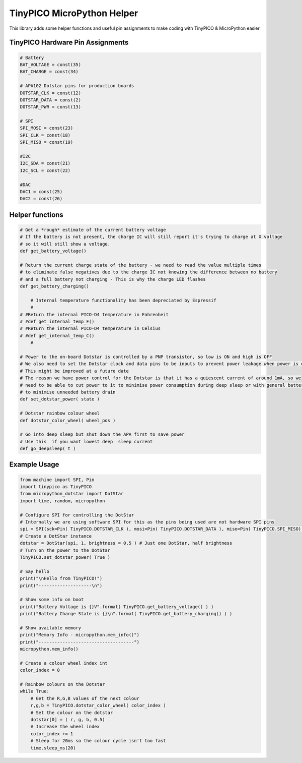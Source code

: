 TinyPICO MicroPython Helper
===========================

This library adds some helper functions and useful pin assignments to make coding with TinyPICO & MicroPython easier

TinyPICO Hardware Pin Assignments
---------------
.. code-block:: python

    # Battery
    BAT_VOLTAGE = const(35)
    BAT_CHARGE = const(34)

    # APA102 Dotstar pins for production boards
    DOTSTAR_CLK = const(12)
    DOTSTAR_DATA = const(2)
    DOTSTAR_PWR = const(13)

    # SPI
    SPI_MOSI = const(23)
    SPI_CLK = const(18)
    SPI_MISO = const(19)

    #I2C
    I2C_SDA = const(21)
    I2C_SCL = const(22)

    #DAC
    DAC1 = const(25)
    DAC2 = const(26)
..

Helper functions
----------------
.. code-block:: python

    # Get a *rough* estimate of the current battery voltage
    # If the battery is not present, the charge IC will still report it's trying to charge at X voltage
    # so it will still show a voltage.
    def get_battery_voltage()

    # Return the current charge state of the battery - we need to read the value multiple times
    # to eliminate false negatives due to the charge IC not knowing the difference between no battery
    # and a full battery not charging - This is why the charge LED flashes
    def get_battery_charging()

	# Internal temperature functionality has been depreciated by Espressif
	#
    # #Return the internal PICO-D4 temperature in Fahrenheit
    # #def get_internal_temp_F()
    # #Return the internal PICO-D4 temperature in Celsius
    # #def get_internal_temp_C()
	#
	
    # Power to the on-board Dotstar is controlled by a PNP transistor, so low is ON and high is OFF
    # We also need to set the Dotstar clock and data pins to be inputs to prevent power leakage when power is off
    # This might be improved at a future date
    # The reason we have power control for the Dotstar is that it has a quiescent current of around 1mA, so we
    # need to be able to cut power to it to minimise power consumption during deep sleep or with general battery powered use
    # to minimise unneeded battery drain
    def set_dotstar_power( state )

    # Dotstar rainbow colour wheel
    def dotstar_color_wheel( wheel_pos )

    # Go into deep sleep but shut down the APA first to save power
    # Use this  if you want lowest deep  sleep current
    def go_deepsleep( t )
..

Example Usage
-------------
.. code-block:: python

    from machine import SPI, Pin
    import tinypico as TinyPICO
    from micropython_dotstar import DotStar
    import time, random, micropython

    # Configure SPI for controlling the DotStar
    # Internally we are using software SPI for this as the pins being used are not hardware SPI pins
    spi = SPI(sck=Pin( TinyPICO.DOTSTAR_CLK ), mosi=Pin( TinyPICO.DOTSTAR_DATA ), miso=Pin( TinyPICO.SPI_MISO) )
    # Create a DotStar instance
    dotstar = DotStar(spi, 1, brightness = 0.5 ) # Just one DotStar, half brightness
    # Turn on the power to the DotStar
    TinyPICO.set_dotstar_power( True )

    # Say hello
    print("\nHello from TinyPICO!")
    print("--------------------\n")

    # Show some info on boot
    print("Battery Voltage is {}V".format( TinyPICO.get_battery_voltage() ) )
    print("Battery Charge State is {}\n".format( TinyPICO.get_battery_charging() ) )

    # Show available memory
    print("Memory Info - micropython.mem_info()")
    print("------------------------------------")
    micropython.mem_info()

    # Create a colour wheel index int
    color_index = 0

    # Rainbow colours on the Dotstar
    while True:
        # Get the R,G,B values of the next colour
        r,g,b = TinyPICO.dotstar_color_wheel( color_index )
        # Set the colour on the dotstar
        dotstar[0] = ( r, g, b, 0.5)
        # Increase the wheel index
        color_index += 1
        # Sleep for 20ms so the colour cycle isn't too fast
        time.sleep_ms(20)
..
